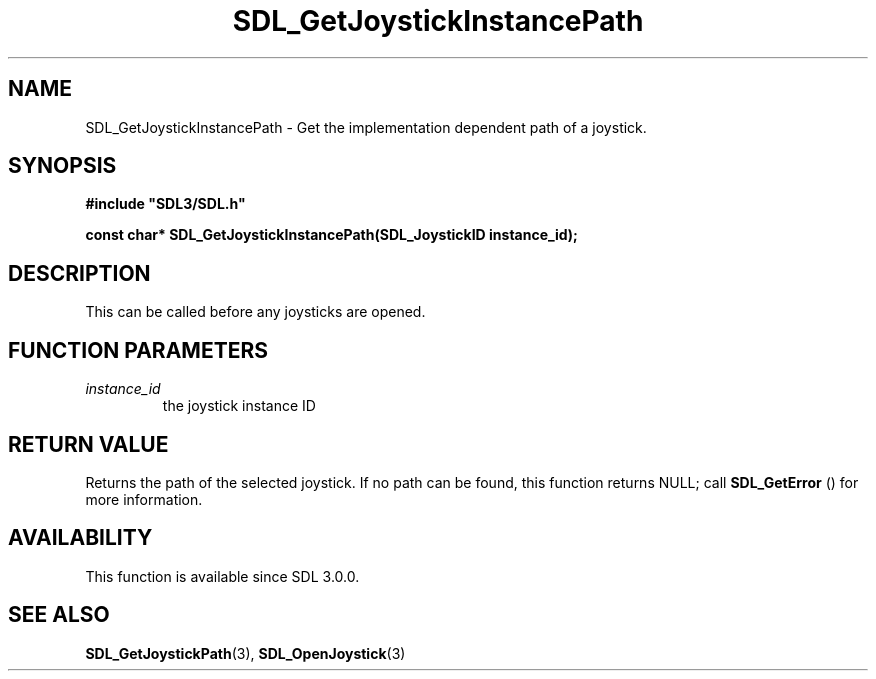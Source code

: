 .\" This manpage content is licensed under Creative Commons
.\"  Attribution 4.0 International (CC BY 4.0)
.\"   https://creativecommons.org/licenses/by/4.0/
.\" This manpage was generated from SDL's wiki page for SDL_GetJoystickInstancePath:
.\"   https://wiki.libsdl.org/SDL_GetJoystickInstancePath
.\" Generated with SDL/build-scripts/wikiheaders.pl
.\"  revision SDL-c09daf8
.\" Please report issues in this manpage's content at:
.\"   https://github.com/libsdl-org/sdlwiki/issues/new
.\" Please report issues in the generation of this manpage from the wiki at:
.\"   https://github.com/libsdl-org/SDL/issues/new?title=Misgenerated%20manpage%20for%20SDL_GetJoystickInstancePath
.\" SDL can be found at https://libsdl.org/
.de URL
\$2 \(laURL: \$1 \(ra\$3
..
.if \n[.g] .mso www.tmac
.TH SDL_GetJoystickInstancePath 3 "SDL 3.0.0" "SDL" "SDL3 FUNCTIONS"
.SH NAME
SDL_GetJoystickInstancePath \- Get the implementation dependent path of a joystick\[char46]
.SH SYNOPSIS
.nf
.B #include \(dqSDL3/SDL.h\(dq
.PP
.BI "const char* SDL_GetJoystickInstancePath(SDL_JoystickID instance_id);
.fi
.SH DESCRIPTION
This can be called before any joysticks are opened\[char46]

.SH FUNCTION PARAMETERS
.TP
.I instance_id
the joystick instance ID
.SH RETURN VALUE
Returns the path of the selected joystick\[char46] If no path can be found, this
function returns NULL; call 
.BR SDL_GetError
() for more
information\[char46]

.SH AVAILABILITY
This function is available since SDL 3\[char46]0\[char46]0\[char46]

.SH SEE ALSO
.BR SDL_GetJoystickPath (3),
.BR SDL_OpenJoystick (3)

